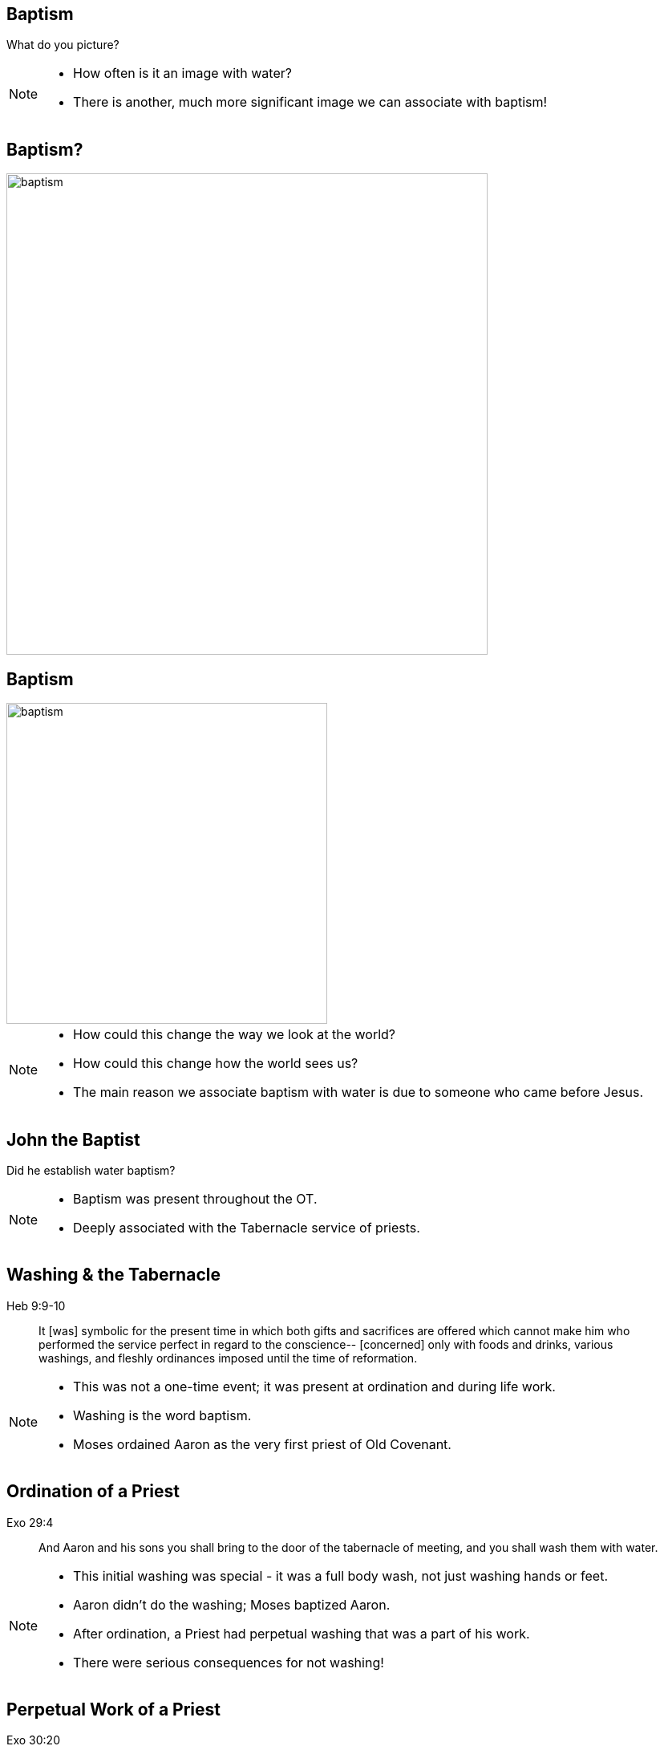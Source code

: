 // depending on your npm version, you might need to override the default
// 'revealjsdir' value by removing the comments from the line below:
//:revealjsdir: node_modules/asciidoctor-reveal.js/node_modules/reveal.js

== Baptism

What do you picture?

[NOTE.speaker]
--
- How often is it an image with water?
- There is another, much more significant image we can associate with baptism!
--

== Baptism?

image::baptism.jpeg[baptism,600]

== Baptism

image::cross.png[baptism,400]

[NOTE.speaker]
--
- How could this change the way we look at the world?
- How could this change how the world sees us?
- The main reason we associate baptism with water is due to someone who came before Jesus.
--

== John the Baptist

Did he establish water baptism?

[NOTE.speaker]
--
- Baptism was present throughout the OT.
- Deeply associated with the Tabernacle service of priests.
--

== Washing & the Tabernacle

Heb 9:9-10
_______________
It [was] symbolic for the present time in which both gifts and sacrifices are offered which cannot make him who performed the service perfect in regard to the conscience--
[concerned] only with foods and drinks, various washings, and fleshly ordinances imposed until the time of reformation.
_______________

[NOTE.speaker]
--
- This was not a one-time event; it was present at ordination and during life work.
- Washing is the word baptism.
- Moses ordained Aaron as the very first priest of Old Covenant.
--

== Ordination of a Priest

Exo 29:4
________
And Aaron and his sons you shall bring to the door of the tabernacle of meeting, and you shall wash them with water.
________

[NOTE.speaker]
--
- This initial washing was special - it was a full body wash, not just washing hands or feet.
- Aaron didn't do the washing; Moses baptized Aaron.
- After ordination, a Priest had perpetual washing that was a part of his work.
- There were serious consequences for not washing!
--

== Perpetual Work of a Priest

Exo 30:20
______________
When they go into the tabernacle of meeting, or when they come near the altar to minister, to burn an offering made by fire to the LORD, they shall wash with water, lest they die.
______________

[NOTE.speaker]
--
- Imagine going into work and seeing a sign that said "Wash your hands or die!"
- Over the centuries, this got embellished with layers of tradition.
- Groups like the Pharisees got obsessed with this.
- John was preaching repentance and baptizing-the Pharisees investigate!
--

== John the Baptist

"Why then do you baptize if you are not the Christ, nor Elijah, nor the Prophet?" (John 1:25)

[NOTE.speaker]
--
* It wasn't the water that was surprising; it was how and where.
** John was doing the baptizing.
** Jordan river not temple or elsewhere.
* This is something they were expecting Elijah or Messiah to do.
--

== Bethabara

image::baptism-of-jesus-bethabara.gif[www.bible-history.com,400]

[small]#Source: www.bible-history.com#

[NOTE.speaker]
--
* This location is deeply connected with history of Israel.
** Near where Joshua crossed the Jordan river on the way to Jerico.
** Likely last place Elijah was seen before he was taken up to heaven.
* What was John doing if he wasn't Elijah or the Messiah?
--

== What was John doing?

Jhn 1:29-31
________________
The next day John saw Jesus coming toward him, and said, "Behold! The Lamb of God who takes away the sin of the world!
"This is He of whom I said, 'After me comes a Man who is preferred before me, for He was before me.'
"I did not know Him; but that He should be revealed to Israel, therefore I came baptizing with water."
________________

[NOTE.speaker]
--
- John was revealing the Lamb of God to the nation of Israel.
- Under Old Covenant, the high priest would make sin offering once a year.
- Christ was the sin offering for this nation and the world.
- Who is the high priest who was going to sacrifice this Lamb?
--

== The Great High Priest

Heb 9:11-15
________________
But Christ came [as] High Priest of the good things to come, with the greater and more perfect tabernacle not made with hands ...
who through the eternal Spirit offered Himself without spot to God ...
And for this reason He is the Mediator of the new covenant
________________

[NOTE.speaker]
--
- The Great High Priest and the sin offering are one and the same.
- Moses baptized the first high priest under the Old Covenant.
- Aaron baptized the Great High Priest of the New Covenant.
--

== The Ordination of Christ

Mat 3:14
________________
And John [tried to] prevent Him, saying, "I need to be baptized by You, and are You coming to me?"
________________

[NOTE.speaker]
--
- John first refuses to baptize Christ; he was looking forward to being baptized in the Spirit. 
- The answer Christ gives John is insightful.
--

== Fulfilling all Righteousness

Mat 3:15
________________
But Jesus answered and said to him, "Permit [it to be so] now, for thus it is fitting for us to fulfill all righteousness." Then he allowed Him.
________________

[NOTE.speaker]
--
- To fulfil what righteousness? Jesus born under and lived under law.
- Fulfill is to complete. High Priest and sin offering.
- Old Covenant didn't disappear instantly. Hebrews: "Ready to vanish away."
--

== The Ordination of a High Priest

[NOTE.speaker]
--
1. Washed in water: required to be ceremonally clean, symbolized washing away sin
2. Clothed in priestly garments: uniform, identity, righteousness.
3. Anointed with oil: Holy Spirit.
--

== The Ordination of Christ

1. Washed in water by John
2. Anointed with Spirit by the Heavenly Father

[NOTE.speaker]
--
- Immediately after He was baptized, He was anointed by the Father.
- No clothing required: He was already righteous.
- First one baptized in the Spirit; everyone else had to wait until after Penticost.
--

== The Old and the New

1. Water: Fulfillment of the Old Covenant
2. Spirit: Firstfruits of the New Covenant

[NOTE.speaker]
--
- Completing the Old Covenant priesthood (baptism).
- Initiating the New Covenant priesthood (baptism).
- Only the Father could anoint this Priest.
--

== The Work of Christ

Baptism of the Great High Priest

[NOTE.speaker]
--
- Baptisms of Christ not complete at this Ordination
- Just like Preists in the OT had a baptism that was required for their service, so did Christ.
- But this baptism wasn't in water.
- Christ refers to this baptism when James and John come to ask a favour.
--

== Jesus replies to James and John

Mat 20:22
_________
"You do not know what you ask. Are you able to drink the cup that I am about to drink, and be baptized with the baptism that I am baptized with?"
_________

== The Baptism

Mat 20:27-28
____________
"And whoever desires to be first among you, let him be your slave--
just as the Son of Man did not come to be served, but to serve, and to give His life a ransom for many."
____________

[NOTE.speaker]
--
- Work unlike any other priest: lay down His life as sacrifice for sin.
- Lamb without blemish, once and for all.
- Still in the future.
--

== The Cross

Luk 12:50
_________
"But I have a baptism to be baptized with, and how distressed I am till it is accomplished!"
_________

== Baptize: The Word

"baptize" (baptizo)

[NOTE.speaker]
--
The Challenge in understanding:

* Washing in water OC
* Anointing in Spirit NC
* Work of Christ on Cross as Priest
--

== Baptize: The Dictionary

Vine's Expository Dictionary of New Testament Words
___________________________________________________
"to baptize," primarily a frequentative form of bapto, "to dip," was used among
the Greeks to signify the dyeing of a garment, or the drawing of water by
dipping a vessel into another, etc. Plutarchus uses it of the drawing of wine
by dipping the cup into the bowl (Alexis, 67) and Plato, metaphorically, of
being overwhelmed with questions (Euthydemus, 277 D).
___________________________________________________

[NOTE.speaker]
--
- Illustration from about 200BC
- Greek poet & physician Nicander
- Pickles illustrate of these two words
--

== Nicander on Pickles

1. Dip (bapto) in boiling water
2. Baptize (baptizo) in vinegar

== Pickles

What makes a pickle a pickle?

[NOTE.speaker]
--
- Watching baptism? Label? Taste?
- Water: perpetual washing under OC
- Spirit: permanent presence under NC
- Baptism of Christ: extended beyond cross into His life
- Paul is perhaps the greatest teacher on baptism in the New Testament.
--

== Paul on Baptism

1Co 1:17
_____________
For Christ did not send me to baptize, but to preach the gospel, not with wisdom of words, lest the cross of Christ should be made of no effect.
_____________

[NOTE.speaker]
--
- Preached gospel in a way that focused on cross.
- Water not foundational.
- Spirit anointing not foundational.
- Foundation: type of baptism which predated OT priests.
--

== Baptized into Moses

1Co 10:1-2
_______________
Moreover, brethren, I do not want you to be unaware that all our fathers were under the cloud, all passed through the sea
all were baptized into Moses in the cloud and in the sea,
_______________

[NOTE.speaker]
--
- Dry ground, dry baptism
- Water, Spirit present but on the sidelines.
- This baptism united Israel with their leader through faith.
- A type of death and resurrection. Slave to free.
--

== Baptized into Christ

Gal 3:27
_____________
For as many of you as were baptized into Christ have put on Christ.
_____________

[NOTE.speaker]
--
- The word for "put on" is the same word as "clothed".
- To "put on Christ" is to be clothed in Christ.
--

== Baptized into His Death

Rom 6:3-6 NKJV
______________
As many of us as were baptized into Christ Jesus were baptized into His death
... our old man was crucified with [Him], that the body of sin might be done away with
______________

[NOTE.speaker]
--
- Baptized into Christ is baptized into His death
- Baptism/cross: coin
- Penticost must come after passover; clothed before anointed.
--

== The Great Commission

believe + water baptism + Spirit baptism

[NOTE.speaker]
--
- Order changes
- Signs must follow
--

== The Calling of Priest

[NOTE.speaker]
--
1. baptized (clothed)
2. washed
3. anointed
A package deal!
--

== Circumcision & Baptism

Col 2:8-14

[NOTE.speaker]
--
- Can't stop at burial - incomplete.
- Speaking to wider audience (not circumcised or baptized).
- Two steps for Gentile to become Jew.
- Circumcision and baptism in new light, without human hands.
--

== Circumcision without hands

Christ Died = I Died

== Baptism without hands

Christ Buried + Christ Raised = I was buried + I was raised

== The work of Christ

You are Complete in Christ

[NOTE.speaker]
--
- Work of Christ
- Can't be achieved by human hands
- Can't even be improved
--

== Baptism

Foundational vs Vocational

[NOTE.speaker]
--
- Does water or anointing serve no purpose?
- Confusing two things: foundational and vocational.
- Foundational to the purposes of God.
- But is priesthood the only vocation?
--

== A New Calling

Eph 1:18
________
The eyes of your understanding being enlightened; that you may know what is the hope of His calling, what are the riches of the glory of His inheritance in the saints,
________

== The Calling of the Soldier

Eph 4:1
_______
I, therefore, the prisoner of the Lord, beseech you to walk worthy of the calling with which you were called
_______

[NOTE.speaker]
--
- Baptized (Eph 4)
- Washed (Eph 5)
- Armed (Eph 6)
--

== Baptized

Eph 4:5
_______
one Lord, one faith, one baptism;
_______

== Washed

Eph 5:26
________
That he might sanctify and cleanse it with the washing of water by the word,
________

== Armed

Eph 6:11-17
____________
Put on the whole armor of God, that you may be able to stand against the wiles of the devil. ... And take the helmet of salvation, and the sword of the Spirit, which is the word of God;
____________

== Two Vocations

Soldier | Priest

[NOTE.speaker]
--
- Priests excluded from going to war in OT.
- Roles are different.
--

== Baptism

How do we show this in our lives?

[NOTE.speaker]
--
- Is a priest defined by anointings and gifts?
- Is a soldier defined by armor and using a sword?
--

== The Cross

Gal 6:14
_____________
But God forbid that I should boast except in the cross of our Lord Jesus Christ, by whom the world has been crucified to me, and I to the world.
_____________

[NOTE.speaker]
--
- Power and wisdom of God are expressed through the cross.
--

== Baptism

image::cross.png[www.bible-history.com,400]

